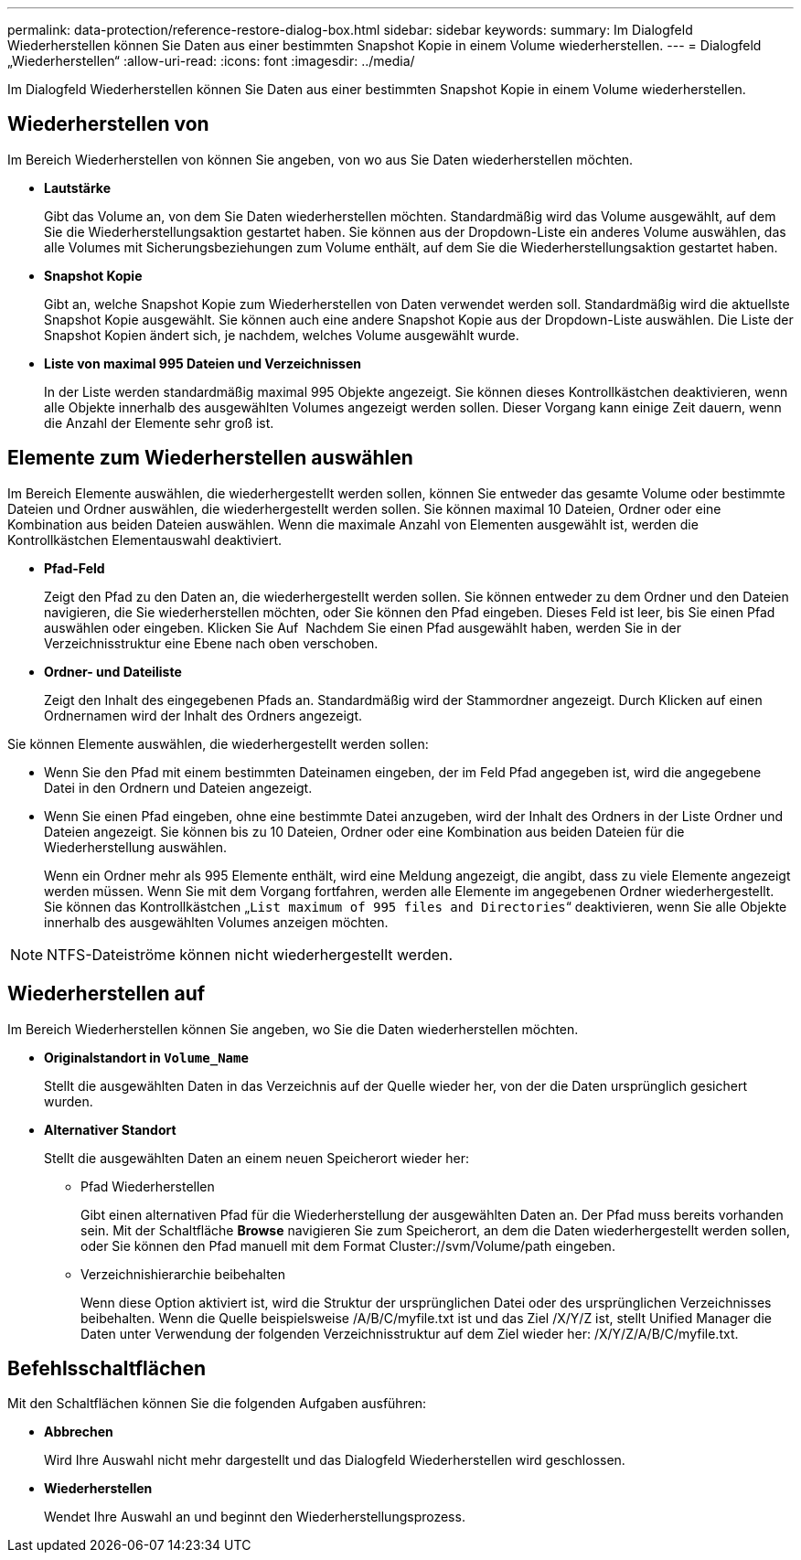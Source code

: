 ---
permalink: data-protection/reference-restore-dialog-box.html 
sidebar: sidebar 
keywords:  
summary: Im Dialogfeld Wiederherstellen können Sie Daten aus einer bestimmten Snapshot Kopie in einem Volume wiederherstellen. 
---
= Dialogfeld „Wiederherstellen“
:allow-uri-read: 
:icons: font
:imagesdir: ../media/


[role="lead"]
Im Dialogfeld Wiederherstellen können Sie Daten aus einer bestimmten Snapshot Kopie in einem Volume wiederherstellen.



== Wiederherstellen von

Im Bereich Wiederherstellen von können Sie angeben, von wo aus Sie Daten wiederherstellen möchten.

* *Lautstärke*
+
Gibt das Volume an, von dem Sie Daten wiederherstellen möchten. Standardmäßig wird das Volume ausgewählt, auf dem Sie die Wiederherstellungsaktion gestartet haben. Sie können aus der Dropdown-Liste ein anderes Volume auswählen, das alle Volumes mit Sicherungsbeziehungen zum Volume enthält, auf dem Sie die Wiederherstellungsaktion gestartet haben.

* *Snapshot Kopie*
+
Gibt an, welche Snapshot Kopie zum Wiederherstellen von Daten verwendet werden soll. Standardmäßig wird die aktuellste Snapshot Kopie ausgewählt. Sie können auch eine andere Snapshot Kopie aus der Dropdown-Liste auswählen. Die Liste der Snapshot Kopien ändert sich, je nachdem, welches Volume ausgewählt wurde.

* *Liste von maximal 995 Dateien und Verzeichnissen*
+
In der Liste werden standardmäßig maximal 995 Objekte angezeigt. Sie können dieses Kontrollkästchen deaktivieren, wenn alle Objekte innerhalb des ausgewählten Volumes angezeigt werden sollen. Dieser Vorgang kann einige Zeit dauern, wenn die Anzahl der Elemente sehr groß ist.





== Elemente zum Wiederherstellen auswählen

Im Bereich Elemente auswählen, die wiederhergestellt werden sollen, können Sie entweder das gesamte Volume oder bestimmte Dateien und Ordner auswählen, die wiederhergestellt werden sollen. Sie können maximal 10 Dateien, Ordner oder eine Kombination aus beiden Dateien auswählen. Wenn die maximale Anzahl von Elementen ausgewählt ist, werden die Kontrollkästchen Elementauswahl deaktiviert.

* *Pfad-Feld*
+
Zeigt den Pfad zu den Daten an, die wiederhergestellt werden sollen. Sie können entweder zu dem Ordner und den Dateien navigieren, die Sie wiederherstellen möchten, oder Sie können den Pfad eingeben. Dieses Feld ist leer, bis Sie einen Pfad auswählen oder eingeben. Klicken Sie Auf image:../media/icon-upfolder.gif[""] Nachdem Sie einen Pfad ausgewählt haben, werden Sie in der Verzeichnisstruktur eine Ebene nach oben verschoben.

* *Ordner- und Dateiliste*
+
Zeigt den Inhalt des eingegebenen Pfads an. Standardmäßig wird der Stammordner angezeigt. Durch Klicken auf einen Ordnernamen wird der Inhalt des Ordners angezeigt.



Sie können Elemente auswählen, die wiederhergestellt werden sollen:

* Wenn Sie den Pfad mit einem bestimmten Dateinamen eingeben, der im Feld Pfad angegeben ist, wird die angegebene Datei in den Ordnern und Dateien angezeigt.
* Wenn Sie einen Pfad eingeben, ohne eine bestimmte Datei anzugeben, wird der Inhalt des Ordners in der Liste Ordner und Dateien angezeigt. Sie können bis zu 10 Dateien, Ordner oder eine Kombination aus beiden Dateien für die Wiederherstellung auswählen.
+
Wenn ein Ordner mehr als 995 Elemente enthält, wird eine Meldung angezeigt, die angibt, dass zu viele Elemente angezeigt werden müssen. Wenn Sie mit dem Vorgang fortfahren, werden alle Elemente im angegebenen Ordner wiederhergestellt. Sie können das Kontrollkästchen „`List maximum of 995 files and Directories`“ deaktivieren, wenn Sie alle Objekte innerhalb des ausgewählten Volumes anzeigen möchten.



[NOTE]
====
NTFS-Dateiströme können nicht wiederhergestellt werden.

====


== Wiederherstellen auf

Im Bereich Wiederherstellen können Sie angeben, wo Sie die Daten wiederherstellen möchten.

* *Originalstandort in `Volume_Name`*
+
Stellt die ausgewählten Daten in das Verzeichnis auf der Quelle wieder her, von der die Daten ursprünglich gesichert wurden.

* *Alternativer Standort*
+
Stellt die ausgewählten Daten an einem neuen Speicherort wieder her:

+
** Pfad Wiederherstellen
+
Gibt einen alternativen Pfad für die Wiederherstellung der ausgewählten Daten an. Der Pfad muss bereits vorhanden sein. Mit der Schaltfläche *Browse* navigieren Sie zum Speicherort, an dem die Daten wiederhergestellt werden sollen, oder Sie können den Pfad manuell mit dem Format Cluster://svm/Volume/path eingeben.

** Verzeichnishierarchie beibehalten
+
Wenn diese Option aktiviert ist, wird die Struktur der ursprünglichen Datei oder des ursprünglichen Verzeichnisses beibehalten. Wenn die Quelle beispielsweise /A/B/C/myfile.txt ist und das Ziel /X/Y/Z ist, stellt Unified Manager die Daten unter Verwendung der folgenden Verzeichnisstruktur auf dem Ziel wieder her: /X/Y/Z/A/B/C/myfile.txt.







== Befehlsschaltflächen

Mit den Schaltflächen können Sie die folgenden Aufgaben ausführen:

* *Abbrechen*
+
Wird Ihre Auswahl nicht mehr dargestellt und das Dialogfeld Wiederherstellen wird geschlossen.

* *Wiederherstellen*
+
Wendet Ihre Auswahl an und beginnt den Wiederherstellungsprozess.


